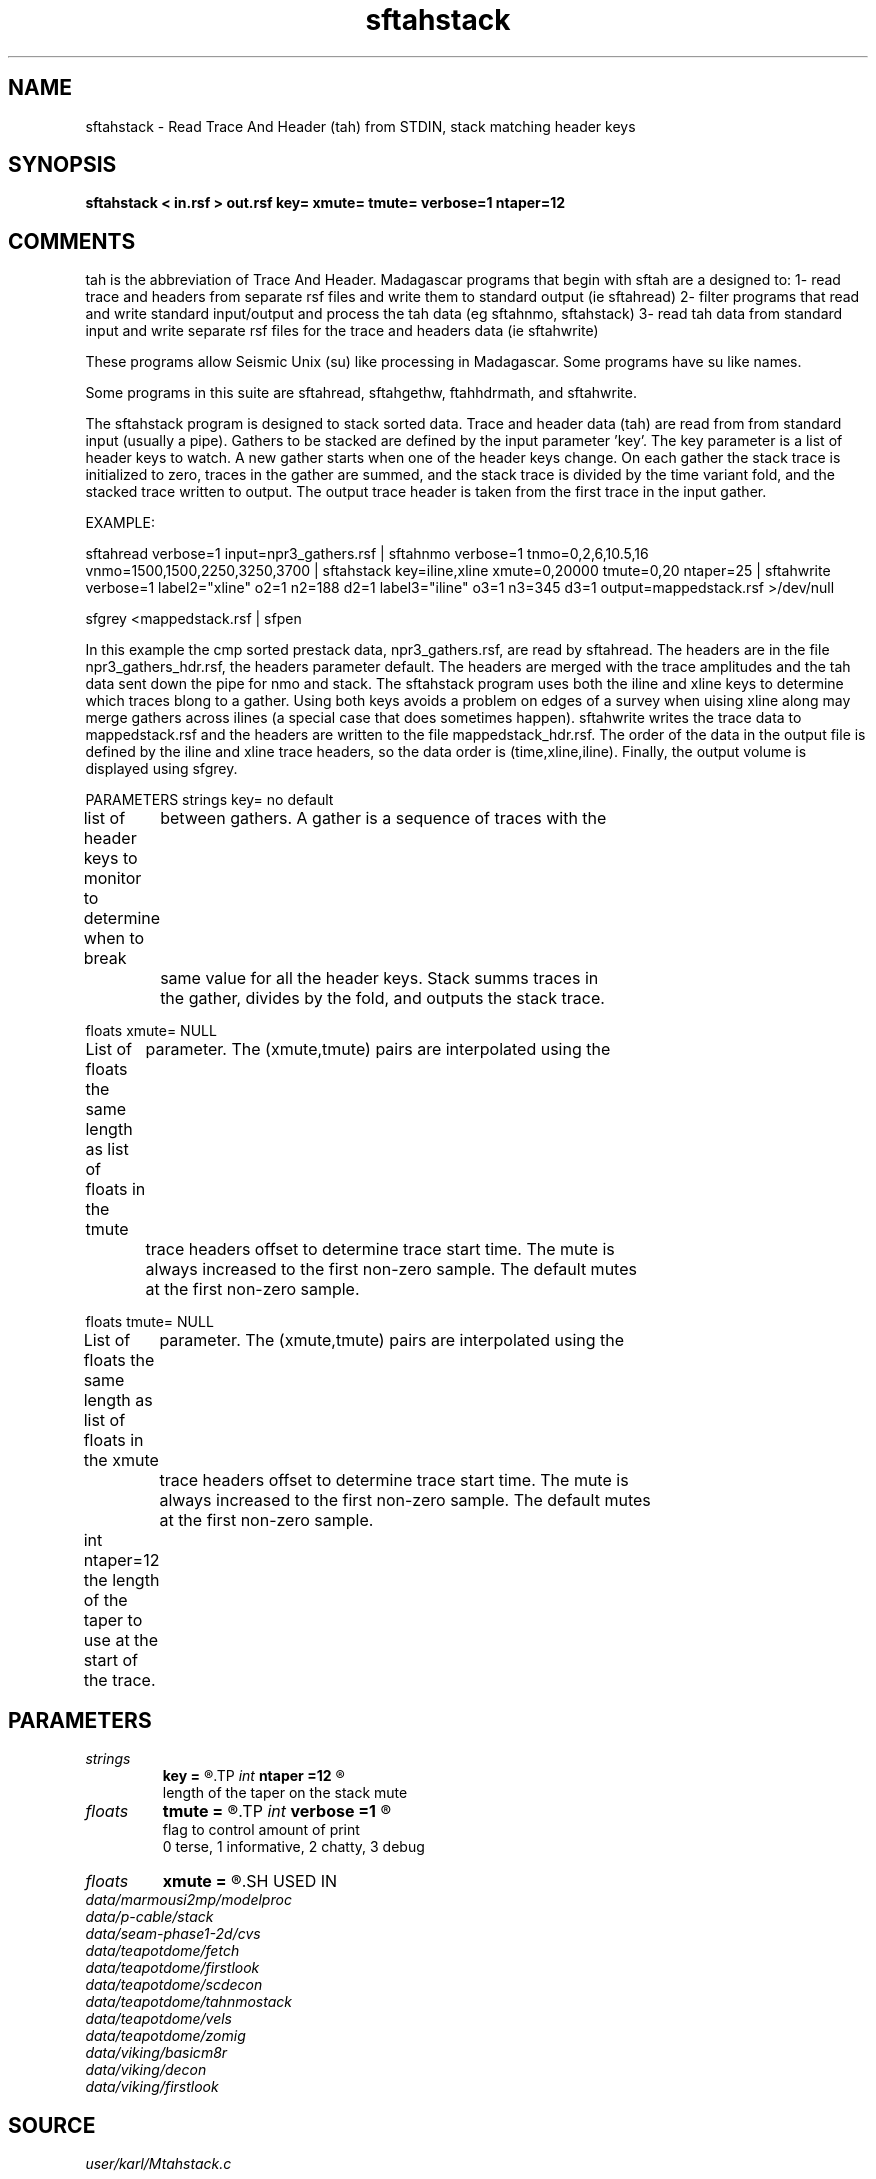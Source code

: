 .TH sftahstack 1  "APRIL 2019" Madagascar "Madagascar Manuals"
.SH NAME
sftahstack \- Read Trace And Header (tah) from STDIN, stack matching header keys
.SH SYNOPSIS
.B sftahstack < in.rsf > out.rsf key= xmute= tmute= verbose=1 ntaper=12
.SH COMMENTS

tah is the abbreviation of Trace And Header.  Madagascar programs 
that begin with sftah are a designed to:
1- read trace and headers from separate rsf files and write them to 
standard output (ie sftahread)
2- filter programs that read and write standard input/output and 
process the tah data (eg sftahnmo, sftahstack)
3- read tah data from standard input and write separate rsf files for 
the trace and headers data (ie sftahwrite)

These programs allow Seismic Unix (su) like processing in Madagascar.  
Some programs have su like names.

Some programs in this suite are sftahread, sftahgethw, ftahhdrmath, 
and sftahwrite.

The sftahstack program is designed to stack sorted data. Trace and 
header data (tah) are read from from standard input (usually a pipe).
Gathers to be stacked are defined by the input parameter 'key'.
The key parameter is a list of header keys to watch.  A new gather 
starts when one of the header keys change.  On each gather the stack
trace is initialized to zero, traces in the gather are summed, and
the stack trace is divided by the time variant fold, and the stacked
trace written to output.  The output trace header is taken from the
first trace in the input gather.    

EXAMPLE:

sftahread \
verbose=1 \
input=npr3_gathers.rsf \
| sftahnmo \
verbose=1  \
tnmo=0,2,6,10.5,16 vnmo=1500,1500,2250,3250,3700  \
| sftahstack key=iline,xline xmute=0,20000 tmute=0,20 ntaper=25 \
| sftahwrite \
verbose=1                           \
label2="xline" o2=1 n2=188 d2=1   \
label3="iline" o3=1 n3=345 d3=1   \
output=mappedstack.rsf \
>/dev/null

sfgrey <mappedstack.rsf | sfpen

In this example the cmp sorted prestack data, npr3_gathers.rsf,  are 
read by sftahread.  The headers are in the file npr3_gathers_hdr.rsf, 
the headers parameter default.  The headers are merged with the trace 
amplitudes and the tah data sent down the pipe for nmo and stack.  The
sftahstack program uses both the iline and xline keys to determine
which traces blong to a gather.  Using both keys avoids a problem on 
edges of a survey when uising xline along may merge gathers across 
ilines (a special case that does sometimes happen). sftahwrite writes
the trace data to mappedstack.rsf and the headers are written to the
file mappedstack_hdr.rsf.  The order of the data in the output file
is defined by the iline and xline trace headers, so the  data order
is (time,xline,iline).  Finally, the output volume is displayed using
sfgrey.

PARAMETERS
strings key= no default

list of header keys to monitor to determine when to break 
	between gathers.  A gather is a sequence of traces with the 
	same value for all the header keys.  Stack summs traces in 
	the gather, divides by the fold, and outputs the stack trace.

floats xmute= NULL

List of floats the same length as list of floats in the tmute
	parameter.  The (xmute,tmute) pairs are interpolated using the
	trace headers offset to determine trace start time.  The mute is
	always increased to the first non-zero sample.  The default mutes 
	at the first non-zero sample.

floats tmute= NULL

List of floats the same length as list of floats in the xmute
	parameter.  The (xmute,tmute) pairs are interpolated using the
	trace headers offset to determine trace start time. The mute is
	always increased to the first non-zero sample.  The default mutes 
	at the first non-zero sample.

int ntaper=12
the length of the taper to use at the start of the trace.
	

.SH PARAMETERS
.PD 0
.TP
.I strings
.B key
.B =
.R  	 [numkeys]
.TP
.I int    
.B ntaper
.B =12
.R  	

       length of the taper on the stack mute
.TP
.I floats 
.B tmute
.B =
.R  	 [numtmute]
.TP
.I int    
.B verbose
.B =1
.R  	

     flag to control amount of print
     0 terse, 1 informative, 2 chatty, 3 debug
.TP
.I floats 
.B xmute
.B =
.R  	 [numxmute]
.SH USED IN
.TP
.I data/marmousi2mp/modelproc
.TP
.I data/p-cable/stack
.TP
.I data/seam-phase1-2d/cvs
.TP
.I data/teapotdome/fetch
.TP
.I data/teapotdome/firstlook
.TP
.I data/teapotdome/scdecon
.TP
.I data/teapotdome/tahnmostack
.TP
.I data/teapotdome/vels
.TP
.I data/teapotdome/zomig
.TP
.I data/viking/basicm8r
.TP
.I data/viking/decon
.TP
.I data/viking/firstlook
.SH SOURCE
.I user/karl/Mtahstack.c
.SH VERSION
2.1-git
